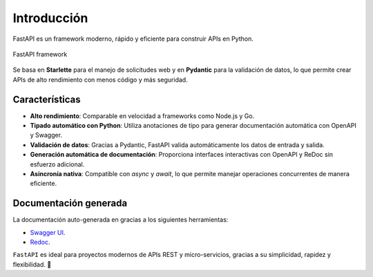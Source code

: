 .. _python_fastapi_introduccion:

Introducción
============

FastAPI es un framework moderno, rápido y eficiente para construir APIs
en Python.

.. figure:: ../_static/images/fastapi-framework.png
    :class: image-inline
    :alt: FastAPI framework
    :align: center

    FastAPI framework

Se basa en **Starlette** para el manejo de solicitudes web y en
**Pydantic** para la validación de datos, lo que permite crear APIs de
alto rendimiento con menos código y más seguridad.

Características
---------------

- **Alto rendimiento**: Comparable en velocidad a frameworks como Node.js
  y Go.

- **Tipado automático con Python**: Utiliza anotaciones de tipo para generar
  documentación automática con OpenAPI y Swagger.

- **Validación de datos**: Gracias a Pydantic, FastAPI valida automáticamente
  los datos de entrada y salida.

- **Generación automática de documentación**: Proporciona interfaces interactivas
  con OpenAPI y ReDoc sin esfuerzo adicional.

- **Asincronía nativa**: Compatible con `async` y `await`, lo que permite manejar
  operaciones concurrentes de manera eficiente.

..
    #### ✨ **Ejemplo básico en FastAPI**:
    ```python
    from fastapi import FastAPI

    app = FastAPI()

    @app.get("/")
    def read_root():
        return {"message": "¡Hola, FastAPI!"}

    @app.get("/items/{item_id}")
    def read_item(item_id: int, q: str = None):
        return {"item_id": item_id, "q": q}
    ```
    🔹 Ejecuta el servidor con:
    ```sh
    uvicorn main:app --reload
    ```

Documentación generada
-----------------------

La documentación auto-generada en gracias a los siguientes herramientas:

- `Swagger UI <https://swagger.io/tools/swagger-ui/>`_.

- `Redoc <https://redocly.com/redoc>`_.

``FastAPI`` es ideal para proyectos modernos de APIs REST y micro-servicios,
gracias a su simplicidad, rapidez y flexibilidad. 🚀
